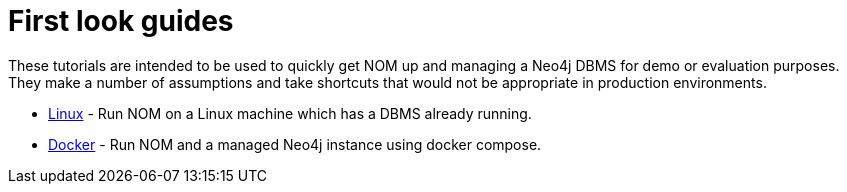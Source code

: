= First look guides

These tutorials are intended to be used to quickly get NOM up and managing a Neo4j DBMS for demo or evaluation purposes. 
They make a number of assumptions and take shortcuts that would not be appropriate in production environments. 

* xref:./linux-first-look.adoc[Linux] - Run NOM on a Linux machine which has a DBMS already running.
//* xref:./windows-first-look.adoc[Windows] -  Run NOM on a machine with Windows
//* xref:./mac-first-look.adoc[Mac] -  Run NOM on a machine with MacOS
* xref:./docker-first-look.adoc[Docker] - Run NOM and a managed Neo4j instance using docker compose.